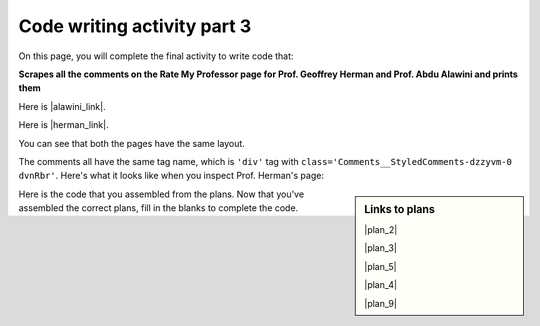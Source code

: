 ..  shortname:: Writing 2
..  description:: Writing activity 2.

.. setup for automatic question numbering.

.. qnum::
   :start: 1
   :prefix: writing3-


Code writing activity part 3
:::::::::::::::::::::::::::::

On this page, you will complete the final activity to write code that:

**Scrapes all the comments on the Rate My Professor page for Prof. Geoffrey Herman and Prof. Abdu Alawini and prints them**

Here is |alawini_link|.

Here is |herman_link|.

.. |alawini_link| raw:: html

   <a href="https://www.ratemyprofessors.com/professor/2442487" target="_blank">the link to Prof. Herman's Rate My Professor page</a>

.. |herman_link| raw:: html

   <a href="https://www.ratemyprofessors.com/professor/1799030" target="_blank">the link to Prof. Alawini's Rate My Professor page</a> 

You can see that both the pages have the same layout.

.. image:: _static/rate_my_prof_herman.png
    :scale: 20%
    :align: center
    :alt: Prof. Herman's Rate My Professor page

.. image:: _static/rate_my_prof_alawini.png
    :scale: 20%
    :align: center
    :alt: Prof. Alawini's Rate My Professor page

The comments all have the same tag name, which is ``'div'`` tag with ``class='Comments__StyledComments-dzzyvm-0 dvnRbr'``. Here's what it looks like when you inspect Prof. Herman's page:

.. image:: _static/rate_my_prof_herman_tags.png
    :scale: 40%
    :align: center
    :alt: Inspecting the tags on the Rate My Professor page

.. sidebar:: Links to plans

    |plan_2|

    |plan_3|

    |plan_5|

    |plan_4|

    |plan_9|

    .. |plan_2| raw:: html

        <a href="http://localhost:8000/plan2.html" target="_blank">Plan 1: Get a soup from a URL</a>

    .. |plan_3| raw:: html

        <a href="http://localhost:8000/plan3.html" target="_blank">Plan 2: Get a soup from multiple URLs</a> 

    .. |plan_5| raw:: html

        <a href="http://localhost:8000/plan5.html" target="_blank">Plan 3: Get info from all tags of a certain type</a> 

    .. |plan_4| raw:: html

        <a href="http://localhost:8000/plan4.html" target="_blank">Plan 4: Get info from a single tag</a>
   
    .. |plan_9| raw:: html

        <a href="http://localhost:8000/plan9.html" target="_blank">Plan 5: Print info</a> 

    
Here is the code that you assembled from the plans. 
Now that you've assembled the correct plans, fill in the blanks to complete the code.

.. activecode:: write_code_fill_in
        :language: python3
        :nocodelens:

        #Get the webpage
        # Load libraries for web scraping
        from bs4 import BeautifulSoup
        import requests
        # Get a soup from multiple URLs
        base_url = '___URL_goes_here___'
        endings = ['_endings_', '_go_', '_here_']
        for ending in endings:
            url = base_url + ending
            r = requests.get(url)
            soup = BeautifulSoup(r.content, 'html.parser')

            # Get all tags of a certain type from the soup
            tags = soup.find_all(____tag_description_goes_here___)
            # Collect info from the tags
            collect_info = []
            for tag in tags:
                # Get info from tag
                info = tag.______
                collect_info.append(info)

            #Do something with the info
            # Print the info
            print(______)

.. reveal:: write_code_cl_reveal_3
        :showtitle: After you've done the activity, click here.
        :hidetitle: Hide question.

        .. poll:: write_code_cl_3
           :option_1: Very, very low mental effort
           :option_2: Very low mental effort
           :option_3: Low mental effort
           :option_4: Rather low mental effort
           :option_5: Neither low nor high mental effort
           :option_6: Rather high mental effort
           :option_7: High mental effort
           :option_8: Very high mental effort
           :option_9: Very, very high mental effort
           :results: instructor
           
           In solving the preceding problem I invested:



